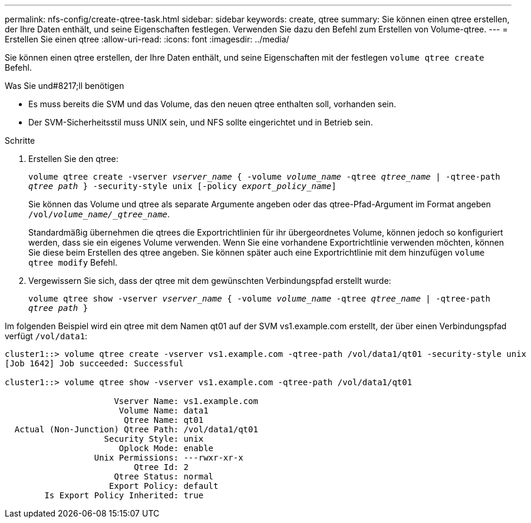 ---
permalink: nfs-config/create-qtree-task.html 
sidebar: sidebar 
keywords: create, qtree 
summary: Sie können einen qtree erstellen, der Ihre Daten enthält, und seine Eigenschaften festlegen. Verwenden Sie dazu den Befehl zum Erstellen von Volume-qtree. 
---
= Erstellen Sie einen qtree
:allow-uri-read: 
:icons: font
:imagesdir: ../media/


[role="lead"]
Sie können einen qtree erstellen, der Ihre Daten enthält, und seine Eigenschaften mit der festlegen `volume qtree create` Befehl.

.Was Sie und#8217;ll benötigen
* Es muss bereits die SVM und das Volume, das den neuen qtree enthalten soll, vorhanden sein.
* Der SVM-Sicherheitsstil muss UNIX sein, und NFS sollte eingerichtet und in Betrieb sein.


.Schritte
. Erstellen Sie den qtree:
+
`volume qtree create -vserver _vserver_name_ { -volume _volume_name_ -qtree _qtree_name_ | -qtree-path _qtree path_ } -security-style unix [-policy _export_policy_name_]`

+
Sie können das Volume und qtree als separate Argumente angeben oder das qtree-Pfad-Argument im Format angeben `/vol/_volume_name/_qtree_name_`.

+
Standardmäßig übernehmen die qtrees die Exportrichtlinien für ihr übergeordnetes Volume, können jedoch so konfiguriert werden, dass sie ein eigenes Volume verwenden. Wenn Sie eine vorhandene Exportrichtlinie verwenden möchten, können Sie diese beim Erstellen des qtree angeben. Sie können später auch eine Exportrichtlinie mit dem hinzufügen `volume qtree modify` Befehl.

. Vergewissern Sie sich, dass der qtree mit dem gewünschten Verbindungspfad erstellt wurde:
+
`volume qtree show -vserver _vserver_name_ { -volume _volume_name_ -qtree _qtree_name_ | -qtree-path _qtree path_ }`



Im folgenden Beispiel wird ein qtree mit dem Namen qt01 auf der SVM vs1.example.com erstellt, der über einen Verbindungspfad verfügt `/vol/data1`:

[listing]
----
cluster1::> volume qtree create -vserver vs1.example.com -qtree-path /vol/data1/qt01 -security-style unix
[Job 1642] Job succeeded: Successful

cluster1::> volume qtree show -vserver vs1.example.com -qtree-path /vol/data1/qt01

                      Vserver Name: vs1.example.com
                       Volume Name: data1
                        Qtree Name: qt01
  Actual (Non-Junction) Qtree Path: /vol/data1/qt01
                    Security Style: unix
                       Oplock Mode: enable
                  Unix Permissions: ---rwxr-xr-x
                          Qtree Id: 2
                      Qtree Status: normal
                     Export Policy: default
        Is Export Policy Inherited: true
----